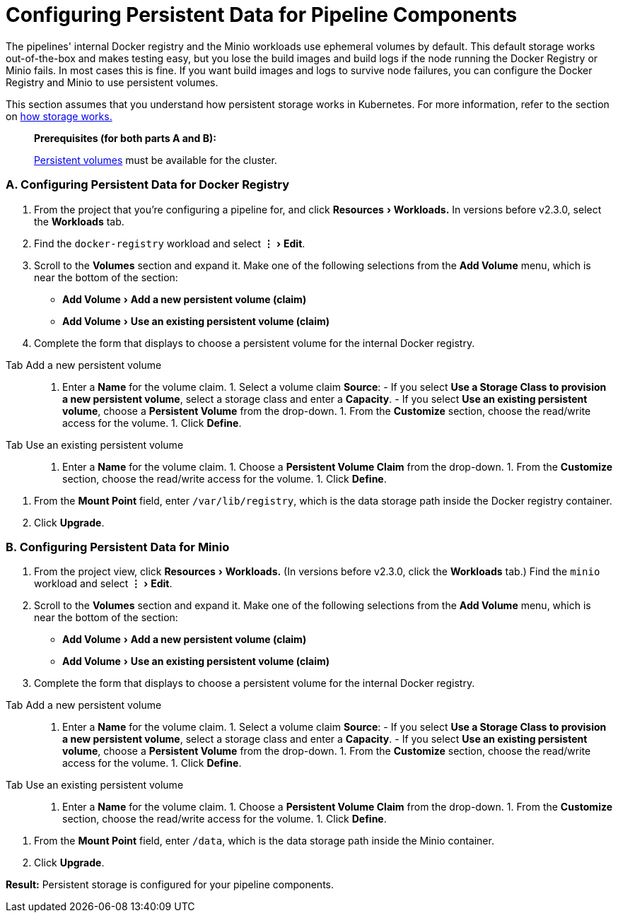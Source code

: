 = Configuring Persistent Data for Pipeline Components
:experimental:

The pipelines' internal Docker registry and the Minio workloads use ephemeral volumes by default. This default storage works out-of-the-box and makes testing easy, but you lose the build images and build logs if the node running the Docker Registry or Minio fails. In most cases this is fine. If you want build images and logs to survive node failures, you can configure the Docker Registry and Minio to use persistent volumes.

This section assumes that you understand how persistent storage works in Kubernetes. For more information, refer to the section on xref:../../how-to-guides/advanced-user-guides/manage-clusters/create-kubernetes-persistent-storage/manage-persistent-storage/about-persistent-storage.adoc[how storage works.]

____
*Prerequisites (for both parts A and B):*

xref:../../how-to-guides/advanced-user-guides/manage-clusters/create-kubernetes-persistent-storage/create-kubernetes-persistent-storage.adoc[Persistent volumes] must be available for the cluster.
____

=== A. Configuring Persistent Data for Docker Registry

. From the project that you're configuring a pipeline for, and click menu:Resources[Workloads.] In versions before v2.3.0, select the *Workloads* tab.
. Find the `docker-registry` workload and select menu:&#8942;[Edit].
. Scroll to the *Volumes* section and expand it. Make one of the following selections from the *Add Volume* menu, which is near the bottom of the section:
 ** menu:Add Volume[Add a new persistent volume (claim)]
 ** menu:Add Volume[Use an existing persistent volume (claim)]
. Complete the form that displays to choose a persistent volume for the internal Docker registry.

[tabs]
====
Tab Add a new persistent volume::
+
1. Enter a **Name** for the volume claim. 1. Select a volume claim **Source**: - If you select **Use a Storage Class to provision a new persistent volume**, select a storage class and enter a **Capacity**. - If you select **Use an existing persistent volume**, choose a **Persistent Volume** from the drop-down. 1. From the **Customize** section, choose the read/write access for the volume. 1. Click **Define**. 

Tab Use an existing persistent volume::
+
1. Enter a **Name** for the volume claim. 1. Choose a **Persistent Volume Claim** from the drop-down. 1. From the **Customize** section, choose the read/write access for the volume. 1. Click **Define**.
====
. From the *Mount Point* field, enter `/var/lib/registry`, which is the data storage path inside the Docker registry container.
. Click *Upgrade*.

=== B. Configuring Persistent Data for Minio

. From the project view, click menu:Resources[Workloads.] (In versions before v2.3.0, click the *Workloads* tab.) Find the `minio` workload and select menu:&#8942;[Edit].
. Scroll to the *Volumes* section and expand it. Make one of the following selections from the *Add Volume* menu, which is near the bottom of the section:
 ** menu:Add Volume[Add a new persistent volume (claim)]
 ** menu:Add Volume[Use an existing persistent volume (claim)]
. Complete the form that displays to choose a persistent volume for the internal Docker registry.

[tabs]
====
Tab Add a new persistent volume::
+
1. Enter a **Name** for the volume claim. 1. Select a volume claim **Source**: - If you select **Use a Storage Class to provision a new persistent volume**, select a storage class and enter a **Capacity**. - If you select **Use an existing persistent volume**, choose a **Persistent Volume** from the drop-down. 1. From the **Customize** section, choose the read/write access for the volume. 1. Click **Define**. 

Tab Use an existing persistent volume::
+
1. Enter a **Name** for the volume claim. 1. Choose a **Persistent Volume Claim** from the drop-down. 1. From the **Customize** section, choose the read/write access for the volume. 1. Click **Define**.
====
. From the *Mount Point* field, enter `/data`, which is the data storage path inside the Minio container.
. Click *Upgrade*.

*Result:* Persistent storage is configured for your pipeline components.
